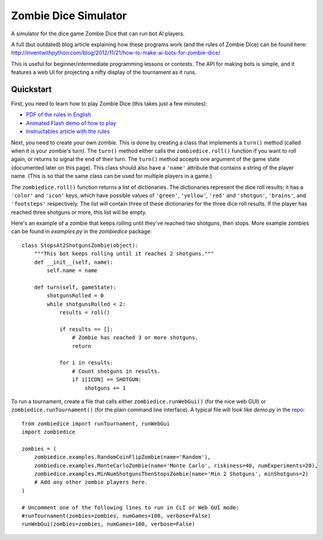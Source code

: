 Zombie Dice Simulator
=====================

A simulator for the dice game Zombie Dice that can run bot AI players.

A full (but outdated) blog article explaining how these programs work (and the rules of Zombie Dice) can be found here: http://inventwithpython.com/blog/2012/11/21/how-to-make-ai-bots-for-zombie-dice/

This is useful for beginner/intermediate programming lessons or contests. The API for making bots is simple, and it features a web UI for projecting a nifty display of the tournament as it runs.

.. image:: screenshot.jpg

Quickstart
----------

First, you need to learn how to play Zombie Dice (this takes just a few minutes):

* `PDF of the rules in English <http://www.sjgames.com/dice/zombiedice/img/ZDRules_English.pdf>`_
* `Animated Flash demo of how to play <http://www.sjgames.com/dice/zombiedice/demo.html>`_
* `Instructables article with the rules <https://www.instructables.com/id/How-to-play-Zombie-Dice/>`_

Next, you need to create your own zombie. This is done by creating a class that implements a ``turn()`` method (called when it is your zombie's turn). The ``turn()`` method either calls the ``zombiedice.roll()`` function if you want to roll again, or returns to signal the end of their turn. The ``turn()`` method accepts one argument of the game state (documented later on this page). This class should also have a ``'name'`` attribute that contains a string of the player name. (This is so that the same class can be used for multiple players in a game.)

The ``zombiedice.roll()`` function returns a list of dictionaries. The dictionaries represent the dice roll results; it has a ``'color'`` and ``'icon'`` keys, which have possible values of ``'green'``, ``'yellow'``, ``'red'`` and ``'shotgun'``, ``'brains'``, and ``'footsteps'`` respectively. The list will contain three of these dictionaries for the three dice roll results. If the player has reached three shotguns or more, this list will be empty.

Here's an example of a zombie that keeps rolling until they've reached two shotguns, then stops. More example zombies can be found in *examples.py* in the *zombiedice* package::


    class StopsAt2ShotgunsZombie(object):
        """This bot keeps rolling until it reaches 2 shotguns."""
        def __init__(self, name):
            self.name = name

        def turn(self, gameState):
            shotgunsRolled = 0
            while shotgunsRolled < 2:
                results = roll()

                if results == []:
                    # Zombie has reached 3 or more shotguns.
                    return

                for i in results:
                    # Count shotguns in results.
                    if i[ICON] == SHOTGUN:
                        shotguns += 1

To run a tournament, create a file that calls either ``zombiedice.runWebGui()`` (for the nice web GUI) or ``zombiedice.runTournament()`` (for the plain command line interface). A typical file will look like *demo.py* in the `repo <https://github.com/asweigart/zombiedice>`_::

    from zombiedice import runTournament, runWebGui
    import zombiedice

    zombies = (
        zombiedice.examples.RandomCoinFlipZombie(name='Random'),
        zombiedice.examples.MonteCarloZombie(name='Monte Carlo', riskiness=40, numExperiments=20),
        zombiedice.examples.MinNumShotgunsThenStopsZombie(name='Min 2 Shotguns', minShotguns=2)
        # Add any other zombie players here.
    )

    # Uncomment one of the following lines to run in CLI or Web GUI mode:
    #runTournament(zombies=zombies, numGames=100, verbose=False)
    runWebGui(zombies=zombies, numGames=100, verbose=False)

